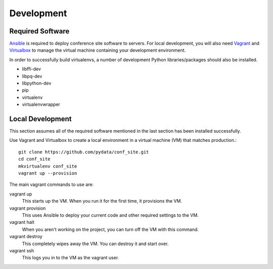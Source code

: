 Development
===========

Required Software
-----------------

Ansible_ is required to deploy conference site software to servers. For
local development, you will also need Vagrant_ and Virtualbox_ to manage the
virtual machine containing your development environment.

.. _Ansible: https://www.ansible.com/
.. _Vagrant: https://www.vagrantup.com/
.. _Virtualbox: https://www.virtualbox.org/

In order to successfully build virtualenvs, a number of development Python
libraries/packages should also be installed.

- libffi-dev
- libpq-dev
- libpython-dev
- pip
- virtualenv
- virtualenvwrapper

Local Development
-----------------

This section assumes all of the required software mentioned in the last
section has been installed successfully.

Use Vagrant and Virtualbox to create a local environment in a virtual machine
(VM) that matches production.::

    git clone https://github.com/pydata/conf_site.git
    cd conf_site
    mkvirtualenv conf_site
    vagrant up --provision

The main vagrant commands to use are:

vagrant up
  This starts up the VM. When you run it for the first time, it provisions the VM.

vagrant provision
  This uses Ansible to deploy your current code and other required settings to the VM.

vagrant halt
  When you aren't working on the project, you can turn off the VM with this command.

vagrant destroy
  This completely wipes away the VM. You can destroy it and start over.

vagrant ssh
  This logs you in to the VM as the vagrant user.
